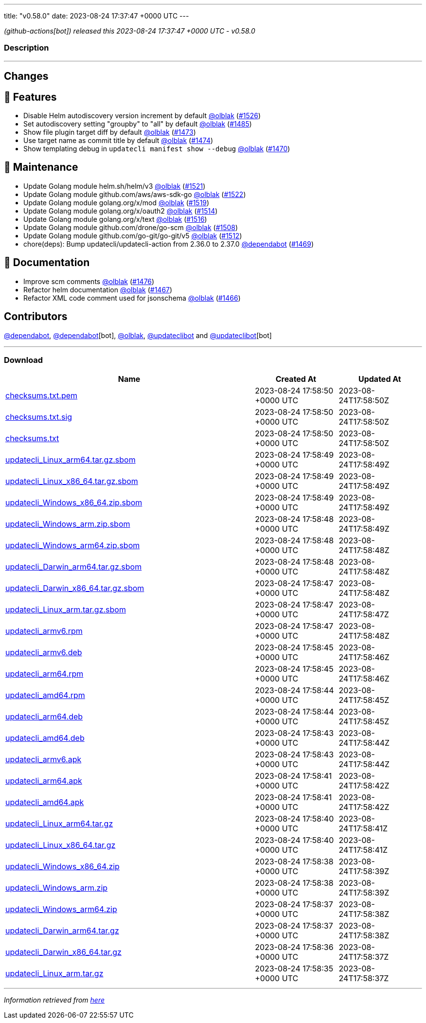 ---
title: "v0.58.0"
date: 2023-08-24 17:37:47 +0000 UTC
---

// Disclaimer: this file is generated, do not edit it manually.


__ (github-actions[bot]) released this 2023-08-24 17:37:47 +0000 UTC - v0.58.0__


=== Description

---

++++

<h2>Changes</h2>
<h2>🚀 Features</h2>
<ul>
<li>Disable Helm autodiscovery version increment by default <a class="user-mention notranslate" data-hovercard-type="user" data-hovercard-url="/users/olblak/hovercard" data-octo-click="hovercard-link-click" data-octo-dimensions="link_type:self" href="https://github.com/olblak">@olblak</a> (<a class="issue-link js-issue-link" data-error-text="Failed to load title" data-id="1859220836" data-permission-text="Title is private" data-url="https://github.com/updatecli/updatecli/issues/1526" data-hovercard-type="pull_request" data-hovercard-url="/updatecli/updatecli/pull/1526/hovercard" href="https://github.com/updatecli/updatecli/pull/1526">#1526</a>)</li>
<li>Set autodiscovery setting "groupby" to "all" by default <a class="user-mention notranslate" data-hovercard-type="user" data-hovercard-url="/users/olblak/hovercard" data-octo-click="hovercard-link-click" data-octo-dimensions="link_type:self" href="https://github.com/olblak">@olblak</a> (<a class="issue-link js-issue-link" data-error-text="Failed to load title" data-id="1858094269" data-permission-text="Title is private" data-url="https://github.com/updatecli/updatecli/issues/1485" data-hovercard-type="pull_request" data-hovercard-url="/updatecli/updatecli/pull/1485/hovercard" href="https://github.com/updatecli/updatecli/pull/1485">#1485</a>)</li>
<li>Show file plugin target diff by default <a class="user-mention notranslate" data-hovercard-type="user" data-hovercard-url="/users/olblak/hovercard" data-octo-click="hovercard-link-click" data-octo-dimensions="link_type:self" href="https://github.com/olblak">@olblak</a> (<a class="issue-link js-issue-link" data-error-text="Failed to load title" data-id="1856688833" data-permission-text="Title is private" data-url="https://github.com/updatecli/updatecli/issues/1473" data-hovercard-type="pull_request" data-hovercard-url="/updatecli/updatecli/pull/1473/hovercard" href="https://github.com/updatecli/updatecli/pull/1473">#1473</a>)</li>
<li>Use target name as commit title by default <a class="user-mention notranslate" data-hovercard-type="user" data-hovercard-url="/users/olblak/hovercard" data-octo-click="hovercard-link-click" data-octo-dimensions="link_type:self" href="https://github.com/olblak">@olblak</a> (<a class="issue-link js-issue-link" data-error-text="Failed to load title" data-id="1856717887" data-permission-text="Title is private" data-url="https://github.com/updatecli/updatecli/issues/1474" data-hovercard-type="pull_request" data-hovercard-url="/updatecli/updatecli/pull/1474/hovercard" href="https://github.com/updatecli/updatecli/pull/1474">#1474</a>)</li>
<li>Show templating debug in <code>updatecli manifest show --debug</code> <a class="user-mention notranslate" data-hovercard-type="user" data-hovercard-url="/users/olblak/hovercard" data-octo-click="hovercard-link-click" data-octo-dimensions="link_type:self" href="https://github.com/olblak">@olblak</a> (<a class="issue-link js-issue-link" data-error-text="Failed to load title" data-id="1853371590" data-permission-text="Title is private" data-url="https://github.com/updatecli/updatecli/issues/1470" data-hovercard-type="pull_request" data-hovercard-url="/updatecli/updatecli/pull/1470/hovercard" href="https://github.com/updatecli/updatecli/pull/1470">#1470</a>)</li>
</ul>
<h2>🧰 Maintenance</h2>
<ul>
<li>Update Golang module helm.sh/helm/v3 <a class="user-mention notranslate" data-hovercard-type="user" data-hovercard-url="/users/olblak/hovercard" data-octo-click="hovercard-link-click" data-octo-dimensions="link_type:self" href="https://github.com/olblak">@olblak</a> (<a class="issue-link js-issue-link" data-error-text="Failed to load title" data-id="1858217757" data-permission-text="Title is private" data-url="https://github.com/updatecli/updatecli/issues/1521" data-hovercard-type="pull_request" data-hovercard-url="/updatecli/updatecli/pull/1521/hovercard" href="https://github.com/updatecli/updatecli/pull/1521">#1521</a>)</li>
<li>Update Golang module github.com/aws/aws-sdk-go <a class="user-mention notranslate" data-hovercard-type="user" data-hovercard-url="/users/olblak/hovercard" data-octo-click="hovercard-link-click" data-octo-dimensions="link_type:self" href="https://github.com/olblak">@olblak</a> (<a class="issue-link js-issue-link" data-error-text="Failed to load title" data-id="1858217913" data-permission-text="Title is private" data-url="https://github.com/updatecli/updatecli/issues/1522" data-hovercard-type="pull_request" data-hovercard-url="/updatecli/updatecli/pull/1522/hovercard" href="https://github.com/updatecli/updatecli/pull/1522">#1522</a>)</li>
<li>Update Golang module golang.org/x/mod <a class="user-mention notranslate" data-hovercard-type="user" data-hovercard-url="/users/olblak/hovercard" data-octo-click="hovercard-link-click" data-octo-dimensions="link_type:self" href="https://github.com/olblak">@olblak</a> (<a class="issue-link js-issue-link" data-error-text="Failed to load title" data-id="1858216676" data-permission-text="Title is private" data-url="https://github.com/updatecli/updatecli/issues/1519" data-hovercard-type="pull_request" data-hovercard-url="/updatecli/updatecli/pull/1519/hovercard" href="https://github.com/updatecli/updatecli/pull/1519">#1519</a>)</li>
<li>Update Golang module golang.org/x/oauth2 <a class="user-mention notranslate" data-hovercard-type="user" data-hovercard-url="/users/olblak/hovercard" data-octo-click="hovercard-link-click" data-octo-dimensions="link_type:self" href="https://github.com/olblak">@olblak</a> (<a class="issue-link js-issue-link" data-error-text="Failed to load title" data-id="1858178476" data-permission-text="Title is private" data-url="https://github.com/updatecli/updatecli/issues/1514" data-hovercard-type="pull_request" data-hovercard-url="/updatecli/updatecli/pull/1514/hovercard" href="https://github.com/updatecli/updatecli/pull/1514">#1514</a>)</li>
<li>Update Golang module golang.org/x/text <a class="user-mention notranslate" data-hovercard-type="user" data-hovercard-url="/users/olblak/hovercard" data-octo-click="hovercard-link-click" data-octo-dimensions="link_type:self" href="https://github.com/olblak">@olblak</a> (<a class="issue-link js-issue-link" data-error-text="Failed to load title" data-id="1858179008" data-permission-text="Title is private" data-url="https://github.com/updatecli/updatecli/issues/1516" data-hovercard-type="pull_request" data-hovercard-url="/updatecli/updatecli/pull/1516/hovercard" href="https://github.com/updatecli/updatecli/pull/1516">#1516</a>)</li>
<li>Update Golang module github.com/drone/go-scm <a class="user-mention notranslate" data-hovercard-type="user" data-hovercard-url="/users/olblak/hovercard" data-octo-click="hovercard-link-click" data-octo-dimensions="link_type:self" href="https://github.com/olblak">@olblak</a> (<a class="issue-link js-issue-link" data-error-text="Failed to load title" data-id="1858142916" data-permission-text="Title is private" data-url="https://github.com/updatecli/updatecli/issues/1508" data-hovercard-type="pull_request" data-hovercard-url="/updatecli/updatecli/pull/1508/hovercard" href="https://github.com/updatecli/updatecli/pull/1508">#1508</a>)</li>
<li>Update Golang module github.com/go-git/go-git/v5 <a class="user-mention notranslate" data-hovercard-type="user" data-hovercard-url="/users/olblak/hovercard" data-octo-click="hovercard-link-click" data-octo-dimensions="link_type:self" href="https://github.com/olblak">@olblak</a> (<a class="issue-link js-issue-link" data-error-text="Failed to load title" data-id="1858143403" data-permission-text="Title is private" data-url="https://github.com/updatecli/updatecli/issues/1512" data-hovercard-type="pull_request" data-hovercard-url="/updatecli/updatecli/pull/1512/hovercard" href="https://github.com/updatecli/updatecli/pull/1512">#1512</a>)</li>
<li>chore(deps): Bump updatecli/updatecli-action from 2.36.0 to 2.37.0 <a class="user-mention notranslate" data-hovercard-type="organization" data-hovercard-url="/orgs/dependabot/hovercard" data-octo-click="hovercard-link-click" data-octo-dimensions="link_type:self" href="https://github.com/dependabot">@dependabot</a> (<a class="issue-link js-issue-link" data-error-text="Failed to load title" data-id="1849616541" data-permission-text="Title is private" data-url="https://github.com/updatecli/updatecli/issues/1469" data-hovercard-type="pull_request" data-hovercard-url="/updatecli/updatecli/pull/1469/hovercard" href="https://github.com/updatecli/updatecli/pull/1469">#1469</a>)</li>
</ul>
<h2>📝 Documentation</h2>
<ul>
<li>Improve scm comments <a class="user-mention notranslate" data-hovercard-type="user" data-hovercard-url="/users/olblak/hovercard" data-octo-click="hovercard-link-click" data-octo-dimensions="link_type:self" href="https://github.com/olblak">@olblak</a> (<a class="issue-link js-issue-link" data-error-text="Failed to load title" data-id="1857223083" data-permission-text="Title is private" data-url="https://github.com/updatecli/updatecli/issues/1476" data-hovercard-type="pull_request" data-hovercard-url="/updatecli/updatecli/pull/1476/hovercard" href="https://github.com/updatecli/updatecli/pull/1476">#1476</a>)</li>
<li>Refactor helm documentation <a class="user-mention notranslate" data-hovercard-type="user" data-hovercard-url="/users/olblak/hovercard" data-octo-click="hovercard-link-click" data-octo-dimensions="link_type:self" href="https://github.com/olblak">@olblak</a> (<a class="issue-link js-issue-link" data-error-text="Failed to load title" data-id="1849307692" data-permission-text="Title is private" data-url="https://github.com/updatecli/updatecli/issues/1467" data-hovercard-type="pull_request" data-hovercard-url="/updatecli/updatecli/pull/1467/hovercard" href="https://github.com/updatecli/updatecli/pull/1467">#1467</a>)</li>
<li>Refactor XML code comment used for jsonschema <a class="user-mention notranslate" data-hovercard-type="user" data-hovercard-url="/users/olblak/hovercard" data-octo-click="hovercard-link-click" data-octo-dimensions="link_type:self" href="https://github.com/olblak">@olblak</a> (<a class="issue-link js-issue-link" data-error-text="Failed to load title" data-id="1848702560" data-permission-text="Title is private" data-url="https://github.com/updatecli/updatecli/issues/1466" data-hovercard-type="pull_request" data-hovercard-url="/updatecli/updatecli/pull/1466/hovercard" href="https://github.com/updatecli/updatecli/pull/1466">#1466</a>)</li>
</ul>
<h2>Contributors</h2>
<p><a class="user-mention notranslate" data-hovercard-type="organization" data-hovercard-url="/orgs/dependabot/hovercard" data-octo-click="hovercard-link-click" data-octo-dimensions="link_type:self" href="https://github.com/dependabot">@dependabot</a>, <a class="user-mention notranslate" data-hovercard-type="organization" data-hovercard-url="/orgs/dependabot/hovercard" data-octo-click="hovercard-link-click" data-octo-dimensions="link_type:self" href="https://github.com/dependabot">@dependabot</a>[bot], <a class="user-mention notranslate" data-hovercard-type="user" data-hovercard-url="/users/olblak/hovercard" data-octo-click="hovercard-link-click" data-octo-dimensions="link_type:self" href="https://github.com/olblak">@olblak</a>, <a class="user-mention notranslate" data-hovercard-type="user" data-hovercard-url="/users/updateclibot/hovercard" data-octo-click="hovercard-link-click" data-octo-dimensions="link_type:self" href="https://github.com/updateclibot">@updateclibot</a> and <a class="user-mention notranslate" data-hovercard-type="user" data-hovercard-url="/users/updateclibot/hovercard" data-octo-click="hovercard-link-click" data-octo-dimensions="link_type:self" href="https://github.com/updateclibot">@updateclibot</a>[bot]</p>

++++

---



=== Download

[cols="3,1,1" options="header" frame="all" grid="rows"]
|===
| Name | Created At | Updated At

| link:https://github.com/updatecli/updatecli/releases/download/v0.58.0/checksums.txt.pem[checksums.txt.pem] | 2023-08-24 17:58:50 +0000 UTC | 2023-08-24T17:58:50Z

| link:https://github.com/updatecli/updatecli/releases/download/v0.58.0/checksums.txt.sig[checksums.txt.sig] | 2023-08-24 17:58:50 +0000 UTC | 2023-08-24T17:58:50Z

| link:https://github.com/updatecli/updatecli/releases/download/v0.58.0/checksums.txt[checksums.txt] | 2023-08-24 17:58:50 +0000 UTC | 2023-08-24T17:58:50Z

| link:https://github.com/updatecli/updatecli/releases/download/v0.58.0/updatecli_Linux_arm64.tar.gz.sbom[updatecli_Linux_arm64.tar.gz.sbom] | 2023-08-24 17:58:49 +0000 UTC | 2023-08-24T17:58:49Z

| link:https://github.com/updatecli/updatecli/releases/download/v0.58.0/updatecli_Linux_x86_64.tar.gz.sbom[updatecli_Linux_x86_64.tar.gz.sbom] | 2023-08-24 17:58:49 +0000 UTC | 2023-08-24T17:58:49Z

| link:https://github.com/updatecli/updatecli/releases/download/v0.58.0/updatecli_Windows_x86_64.zip.sbom[updatecli_Windows_x86_64.zip.sbom] | 2023-08-24 17:58:49 +0000 UTC | 2023-08-24T17:58:49Z

| link:https://github.com/updatecli/updatecli/releases/download/v0.58.0/updatecli_Windows_arm.zip.sbom[updatecli_Windows_arm.zip.sbom] | 2023-08-24 17:58:48 +0000 UTC | 2023-08-24T17:58:49Z

| link:https://github.com/updatecli/updatecli/releases/download/v0.58.0/updatecli_Windows_arm64.zip.sbom[updatecli_Windows_arm64.zip.sbom] | 2023-08-24 17:58:48 +0000 UTC | 2023-08-24T17:58:48Z

| link:https://github.com/updatecli/updatecli/releases/download/v0.58.0/updatecli_Darwin_arm64.tar.gz.sbom[updatecli_Darwin_arm64.tar.gz.sbom] | 2023-08-24 17:58:48 +0000 UTC | 2023-08-24T17:58:48Z

| link:https://github.com/updatecli/updatecli/releases/download/v0.58.0/updatecli_Darwin_x86_64.tar.gz.sbom[updatecli_Darwin_x86_64.tar.gz.sbom] | 2023-08-24 17:58:47 +0000 UTC | 2023-08-24T17:58:48Z

| link:https://github.com/updatecli/updatecli/releases/download/v0.58.0/updatecli_Linux_arm.tar.gz.sbom[updatecli_Linux_arm.tar.gz.sbom] | 2023-08-24 17:58:47 +0000 UTC | 2023-08-24T17:58:47Z

| link:https://github.com/updatecli/updatecli/releases/download/v0.58.0/updatecli_armv6.rpm[updatecli_armv6.rpm] | 2023-08-24 17:58:47 +0000 UTC | 2023-08-24T17:58:48Z

| link:https://github.com/updatecli/updatecli/releases/download/v0.58.0/updatecli_armv6.deb[updatecli_armv6.deb] | 2023-08-24 17:58:45 +0000 UTC | 2023-08-24T17:58:46Z

| link:https://github.com/updatecli/updatecli/releases/download/v0.58.0/updatecli_arm64.rpm[updatecli_arm64.rpm] | 2023-08-24 17:58:45 +0000 UTC | 2023-08-24T17:58:46Z

| link:https://github.com/updatecli/updatecli/releases/download/v0.58.0/updatecli_amd64.rpm[updatecli_amd64.rpm] | 2023-08-24 17:58:44 +0000 UTC | 2023-08-24T17:58:45Z

| link:https://github.com/updatecli/updatecli/releases/download/v0.58.0/updatecli_arm64.deb[updatecli_arm64.deb] | 2023-08-24 17:58:44 +0000 UTC | 2023-08-24T17:58:45Z

| link:https://github.com/updatecli/updatecli/releases/download/v0.58.0/updatecli_amd64.deb[updatecli_amd64.deb] | 2023-08-24 17:58:43 +0000 UTC | 2023-08-24T17:58:44Z

| link:https://github.com/updatecli/updatecli/releases/download/v0.58.0/updatecli_armv6.apk[updatecli_armv6.apk] | 2023-08-24 17:58:43 +0000 UTC | 2023-08-24T17:58:44Z

| link:https://github.com/updatecli/updatecli/releases/download/v0.58.0/updatecli_arm64.apk[updatecli_arm64.apk] | 2023-08-24 17:58:41 +0000 UTC | 2023-08-24T17:58:42Z

| link:https://github.com/updatecli/updatecli/releases/download/v0.58.0/updatecli_amd64.apk[updatecli_amd64.apk] | 2023-08-24 17:58:41 +0000 UTC | 2023-08-24T17:58:42Z

| link:https://github.com/updatecli/updatecli/releases/download/v0.58.0/updatecli_Linux_arm64.tar.gz[updatecli_Linux_arm64.tar.gz] | 2023-08-24 17:58:40 +0000 UTC | 2023-08-24T17:58:41Z

| link:https://github.com/updatecli/updatecli/releases/download/v0.58.0/updatecli_Linux_x86_64.tar.gz[updatecli_Linux_x86_64.tar.gz] | 2023-08-24 17:58:40 +0000 UTC | 2023-08-24T17:58:41Z

| link:https://github.com/updatecli/updatecli/releases/download/v0.58.0/updatecli_Windows_x86_64.zip[updatecli_Windows_x86_64.zip] | 2023-08-24 17:58:38 +0000 UTC | 2023-08-24T17:58:39Z

| link:https://github.com/updatecli/updatecli/releases/download/v0.58.0/updatecli_Windows_arm.zip[updatecli_Windows_arm.zip] | 2023-08-24 17:58:38 +0000 UTC | 2023-08-24T17:58:39Z

| link:https://github.com/updatecli/updatecli/releases/download/v0.58.0/updatecli_Windows_arm64.zip[updatecli_Windows_arm64.zip] | 2023-08-24 17:58:37 +0000 UTC | 2023-08-24T17:58:38Z

| link:https://github.com/updatecli/updatecli/releases/download/v0.58.0/updatecli_Darwin_arm64.tar.gz[updatecli_Darwin_arm64.tar.gz] | 2023-08-24 17:58:37 +0000 UTC | 2023-08-24T17:58:38Z

| link:https://github.com/updatecli/updatecli/releases/download/v0.58.0/updatecli_Darwin_x86_64.tar.gz[updatecli_Darwin_x86_64.tar.gz] | 2023-08-24 17:58:36 +0000 UTC | 2023-08-24T17:58:37Z

| link:https://github.com/updatecli/updatecli/releases/download/v0.58.0/updatecli_Linux_arm.tar.gz[updatecli_Linux_arm.tar.gz] | 2023-08-24 17:58:35 +0000 UTC | 2023-08-24T17:58:37Z

|===


---

__Information retrieved from link:https://github.com/updatecli/updatecli/releases/tag/v0.58.0[here]__

